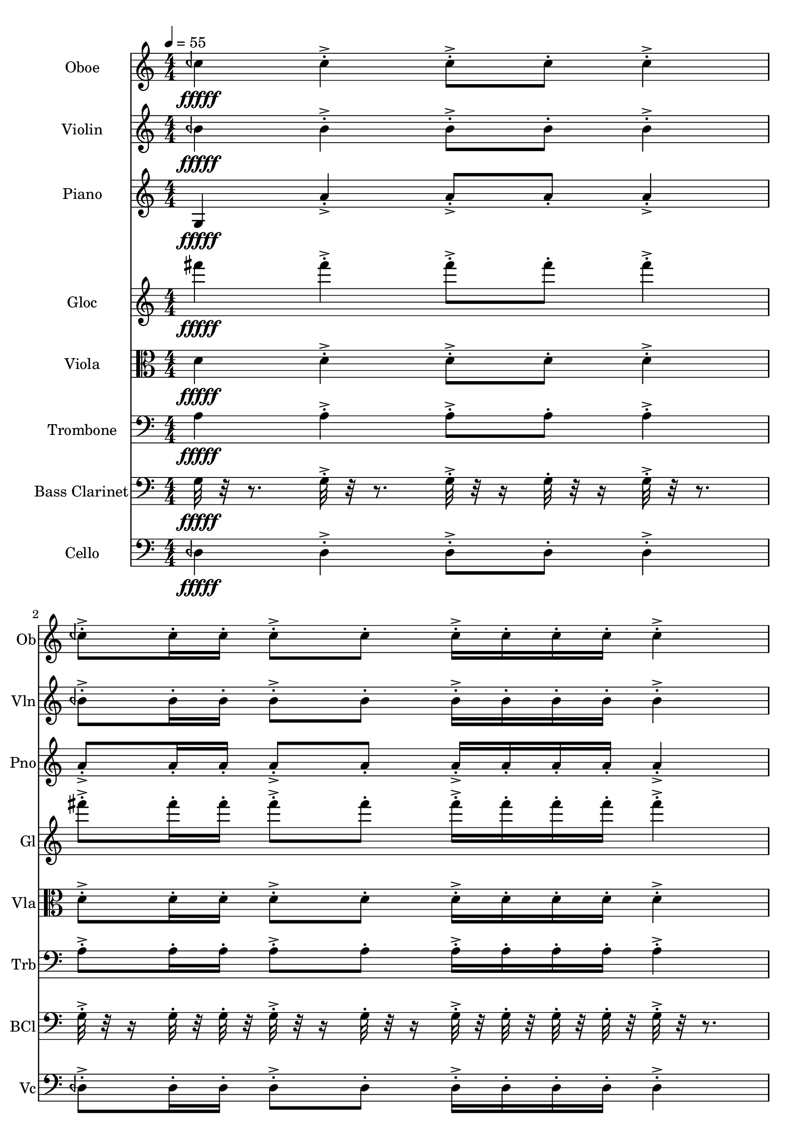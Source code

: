 \version "2.18.2"
\score {
  <<
  \new Staff \with {
    instrumentName = #"Oboe"
    shortInstrumentName = #"Ob"
  } 
  {
      \clef treble
      \numericTimeSignature
      \time 4/4
      \tempo 4 = 55
% 81  Ob C ¼ b 5["513.4323120117185", "71.67204682370539", "-54.20226287841797"]
      ceh''4\fffff   ceh''-.->    ceh''8-.-> ceh''-.    ceh''4-.->
      ceh''8-.-> ceh''16-. ceh''-.    ceh''8-.-> ceh''-.   ceh''16-.-> ceh''-.  ceh''-. ceh''-.    ceh''4-.-> 
      ceh''8-.-> ceh''16-.  ceh''16-.    ceh''-.-> ceh''-.  ceh''8-.    ceh''4-.->    ceh''-.->
      \time 3/4  ceh''8-.-> ceh''16-. ceh''-.    ceh''16-.-> ceh''-.  ceh''-. ceh''-.    ceh''8-.-> ceh''-.  
  }
  
   \new Staff \with {
    instrumentName = #"Violin"
    shortInstrumentName = #"Vln"
  } 
  {
      \clef treble
% 80  Vln B ¼ b 4 ["476.7585754394528", "70.38906437670724", "-56.74132537841797"]
      beh'4\fffff   beh'-.->    beh'8-.-> beh'-.    beh'4-.->
      beh'8-.-> beh'16-. beh'-.    beh'8-.-> beh'-.   beh'16-.-> beh'-.  beh'-. beh'-.    beh'4-.-> 
      beh'8-.-> beh'16-.  beh'16-.    beh'-.-> beh'-.  beh'8-.    beh'4-.->    beh'-.->
      \time 3/4  beh'8-.-> beh'16-. beh'-.    beh'16-.-> beh'-.  beh'-. beh'-.    beh'8-.-> beh'-.  
  }
  
  \new Staff \with {
    instrumentName = #"Piano"
    shortInstrumentName = #"Pno"
  } 
  {
      \clef treble
% 76  Pno A4 ["438.73901367187483", "68.95031371246395", "-55.0628662109375"]
      g4\fffff   a'-.->    a'8-.-> a'-.    a'4-.->
      a'8-.-> a'16-. a'-.    a'8-.-> a'-.   a'16-.-> a'-.  a'-. a'-.    a'4-.-> 
      a'8-.-> a'16-.  a'16-.    a'-.-> a'-.  a'8-.    a'4-.->    a'-.->
      \time 3/4  a'8-.-> a'16-. a'-.    a'16-.-> a'-.  a'-. a'-.    a'8-.-> a'-.  
  }
  
  \new Staff \with {
    instrumentName = #"Gloc"
    shortInstrumentName = #"Gl"
  } 
  {
      \clef treble
% 74  Glock F#4 ["364.04571533203136", "65.71939326761282", "-47.91668701171875"]
      fis'''4\fffff   fis'''-.->    fis'''8-.-> fis'''-.    fis'''4-.->
      fis'''8-.-> fis'''16-. fis'''-.    fis'''8-.-> fis'''-.   fis'''16-.-> fis'''-.  fis'''-. fis'''-.    fis'''4-.-> 
      fis'''8-.-> fis'''16-.  fis'''16-.    fis'''-.-> fis'''-.  fis'''8-.    fis'''4-.->    fis'''-.->
      \time 3/4  fis'''8-.-> fis'''16-. fis'''-.    fis'''16-.-> fis'''-.  fis'''-. fis'''-.    fis'''8-.-> fis'''-.  
  }
  
  \new Staff \with {
    instrumentName = #"Viola"
    shortInstrumentName = #"Vla"
  } 
  {
      \clef alto
% 70  Vla D4 ["291.37115478515614", "61.86425443841172", "-55.55368423461914"]
      d'4\fffff   d'-.->    d'8-.-> d'-.    d'4-.->
      d'8-.-> d'16-. d'-.    d'8-.-> d'-.   d'16-.-> d'-.  d'-. d'-.    d'4-.-> 
      d'8-.-> d'16-.  d'16-.    d'-.-> d'-.  d'8-.    d'4-.->    d'-.->
      \time 3/4  d'8-.-> d'16-. d'-.    d'16-.-> d'-.  d'-. d'-.    d'8-.-> d'-.  
  }
  
  \new Staff \with {
    instrumentName = #"Trombone"
    shortInstrumentName = #"Trb"
  } 
  {
      \clef bass
% 68  Trb A3 ["218.023681640625", "56.843775896306525", "-54.03341293334961"]
      a4\fffff   a-.->    a8-.-> a-.    a4-.->
      a8-.-> a16-. a-.    a8-.-> a-.   a16-.-> a-.  a-. a-.    a4-.-> 
      a8-.-> a16-.  a16-.    a-.-> a-.  a8-.    a4-.->    a-.->
      \time 3/4  a8-.-> a16-. a-.    a16-.-> a-.  a-. a-.    a8-.-> a-.  
  }
  
  \new Staff \with {
    instrumentName = #"Bass Clarinet"
    shortInstrumentName = #"BCl"
  } 
  {
      \clef bass
% 64  Bcl G3 ["196.49047851562506", "55.04347056825124", "-52.384952545166016"]
     g32\fffff r32 r8.
     g32-.->  r32 r8. g32-.-> r32 r16 g32-.  r32 r16 g32-.-> r32 r8. 
     g32-.-> r32 r16  g32-.  r32  g32-.  r32   g32-.-> r32 r16  g32-. r32 r16  g32-.->  r32  g32-.  r32   g32-.  r32  g32-.  r32 
     g32-.->  r32 r8.   g32-.-> r32 r16  g32-.  r32   g32-.  r32 g32-.->  r32  g32-.  r32   g32-. r32 r16  g32-.->  r32 r8.  g32-.->  r32 r8. 
     \time 3/4
     g32-.-> r32 r16  g32-.  r32  g32-.  r32   g32-.->  r32  g32-.  r32   g32-.  r32  g32-.  r32 
     g32-.-> r32 r16  g32-. r32 r16    
  }
  
  \new Staff \with {
    instrumentName = #"Cello"
    shortInstrumentName = #"Vc"
  } 
  {
      \clef bass
% 61  Vc D ¼ b 3 ["144.0032958984375", "49.66317969850479", "-53.01714324951172"]
      deh4\fffff   deh-.->    deh8-.-> deh-.    deh4-.->
      deh8-.-> deh16-. deh-.    deh8-.-> deh-.   deh16-.-> deh-.  deh-. deh-.    deh4-.-> 
      deh8-.-> deh16-.  deh16-.    deh-.-> deh-.  deh8-.    deh4-.->    deh-.->
      \time 3/4  deh8-.-> deh16-. deh-.    deh16-.-> deh-.  deh-. deh-.    deh8-.-> deh-.  
  }
  >>
   

  \layout{ 
    indent = 24
  }

  \midi{}

}